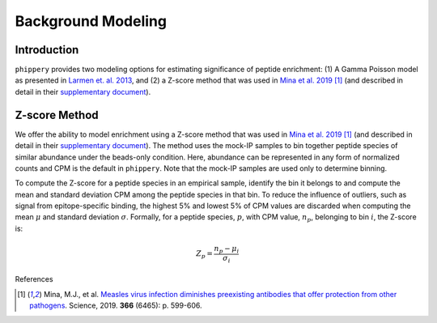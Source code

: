 

.. _sec_background_modeling:

===================
Background Modeling
===================

Introduction
------------

``phippery`` provides two modeling options for estimating significance of peptide enrichment:
(1) A Gamma Poisson model as presented in `Larmen et. al. 2013 <https://www.ncbi.nlm.nih.gov/pmc/articles/PMC3677742/>`_,
and (2) a Z-score method that was used in `Mina et al. 2019 <https://www.science.org/doi/10.1126/science.aay6485>`_ [#MinaMeasles]_ (and described in detail in their
`supplementary document <https://www.science.org/action/downloadSupplement?doi=10.1126%2Fscience.aay6485&file=aay6485_mina_sm.pdf>`_).


Z-score Method
--------------

We offer the ability to model enrichment using a Z-score method that was used in `Mina et al. 2019 <https://www.science.org/doi/10.1126/science.aay6485>`_ [#MinaMeasles]_ (and described in detail in their
`supplementary document <https://www.science.org/action/downloadSupplement?doi=10.1126%2Fscience.aay6485&file=aay6485_mina_sm.pdf>`_). The method uses the mock-IP
samples to bin together peptide species of similar abundance under the beads-only condition. Here, abundance can be represented in any form of normalized counts and
CPM is the default in ``phippery``. Note that the mock-IP samples are used only to determine binning.

To compute the Z-score for a peptide species in an empirical sample, identify the bin it belongs to and compute the mean and standard deviation CPM among the peptide
species in that bin. To reduce the influence of outliers, such as signal from epitope-specific binding, the highest 5% and lowest 5% of CPM values are discarded when
computing the mean :math:`\mu` and standard deviation :math:`\sigma`. Formally, for a peptide species, :math:`p`, with CPM value, :math:`n_p`, belonging to bin :math:`i`,
the Z-score is:

.. math::
	Z_p = \frac{n_p - \mu_i}{\sigma_i}



References

.. [#MinaMeasles] Mina, M.J., et al. `Measles virus infection diminishes preexisting antibodies that offer protection from other pathogens <https://www.science.org/doi/10.1126/science.aay6485>`_.
                  Science, 2019. **366** (6465): p. 599-606.
